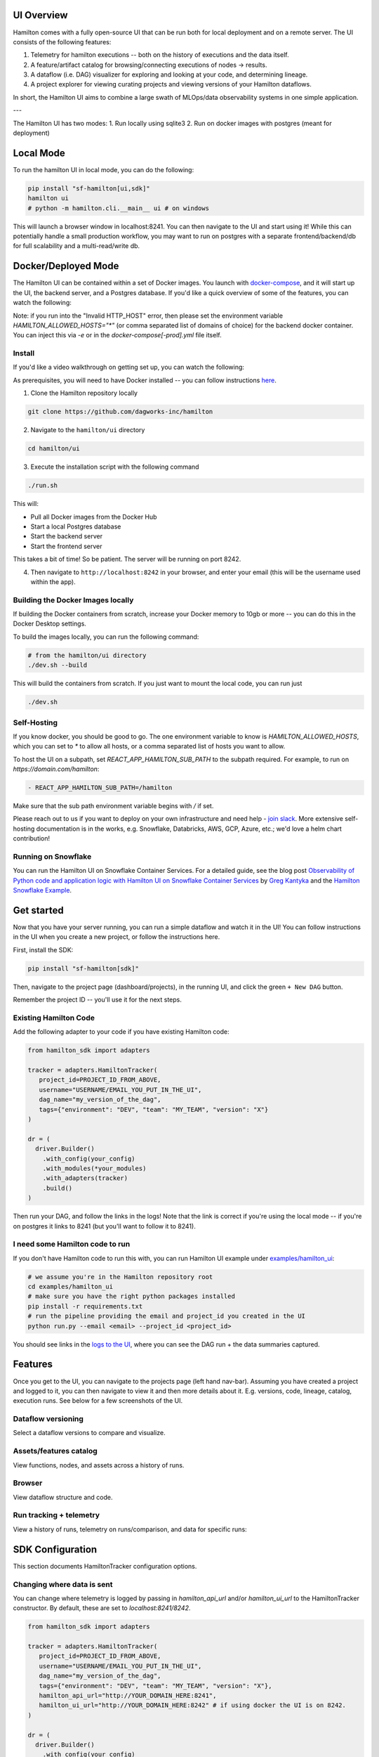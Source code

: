 --------------------
UI Overview
--------------------

Hamilton comes with a fully open-source UI that can be run both for local deployment and on a remote server.
The UI consists of the following features:

1. Telemetry for hamilton executions -- both on the history of executions and the data itself.
2. A feature/artifact catalog for browsing/connecting executions of nodes -> results.
3. A dataflow (i.e. DAG) visualizer for exploring and looking at your code, and determining lineage.
4. A project explorer for viewing curating projects and viewing versions of your Hamilton dataflows.

In short, the Hamilton UI aims to combine a large swath of MLOps/data observability systems in one simple application.

.. image:: ../_static/hamilton_ui.jpeg
    :alt: Hamilton UI

---

The Hamilton UI has two modes:
1. Run locally using sqlite3
2. Run on docker images with postgres (meant for deployment)

----------
Local Mode
----------

To run the hamilton UI in local mode, you can do the following:

.. code-block:: bash

    pip install "sf-hamilton[ui,sdk]"
    hamilton ui
    # python -m hamilton.cli.__main__ ui # on windows

This will launch a browser window in localhost:8241. You can then navigate to the UI and start using it!
While this can potentially handle a small production workflow, you may want to run on postgres with a separate frontend/backend/db
for full scalability and a multi-read/write db.

--------------------
Docker/Deployed Mode
--------------------

The Hamilton UI can be contained within a set of Docker images. You launch with `docker-compose <https://docs.docker.com/compose/>`_, and it will start up the UI, the backend server,
and a Postgres database. If you'd like a quick overview of some of the features, you can watch the following:

.. raw:: html

    <iframe width="560" height="315" src="https://www.youtube.com/embed/0VIVSeN7Ij8?si=i3vTsfTNorzh5y2C" title="YouTube video player" frameborder="0" allow="accelerometer; autoplay; clipboard-write; encrypted-media; gyroscope; picture-in-picture; web-share" referrerpolicy="strict-origin-when-cross-origin" allowfullscreen></iframe>


Note: if you run into the "Invalid HTTP_HOST" error, then please set the environment variable `HAMILTON_ALLOWED_HOSTS="*"` (or comma separated list of domains of choice) for the backend docker container. You can inject
this via `-e` or in the `docker-compose[-prod].yml` file itself.

Install
-------

If you'd like a video walkthrough on getting set up, you can watch the following:

.. raw:: html

    <iframe width="560" height="315" src="https://www.youtube.com/embed/DPfxlTwaNsM?si=gks5oOAWsNPSJbe_" title="YouTube video player" frameborder="0" allow="accelerometer; autoplay; clipboard-write; encrypted-media; gyroscope; picture-in-picture; web-share" referrerpolicy="strict-origin-when-cross-origin" allowfullscreen></iframe>


As prerequisites, you will need to have Docker installed -- you can follow instructions  `here <https://docs.docker.com/engine/install/>`_.

1. Clone the Hamilton repository locally

.. code-block:: bash

    git clone https://github.com/dagworks-inc/hamilton

2. Navigate to the ``hamilton/ui`` directory

.. code-block:: bash

    cd hamilton/ui


3. Execute the installation script with the following command

.. code-block:: bash

    ./run.sh


This will:

- Pull all Docker images from the Docker Hub
- Start a local Postgres database
- Start the backend server
- Start the frontend server

This takes a bit of time! So be patient. The server will be running on port 8242.

4. Then navigate to ``http://localhost:8242`` in your browser, and enter your email (this will be the username used within the app).

Building the Docker Images locally
-----------------------------------
If building the Docker containers from scratch, increase your Docker memory to 10gb or more -- you can do this in the Docker Desktop settings.

To build the images locally, you can run the following command:

.. code-block:: bash

    # from the hamilton/ui directory
    ./dev.sh --build

This will build the containers from scratch. If you just want to mount the local code, you can run just

.. code-block:: bash

    ./dev.sh

Self-Hosting
-------------

If you know docker, you should be good to go. The one environment variable to know is `HAMILTON_ALLOWED_HOSTS`, which you can set to `*` to allow all hosts, or
a comma separated list of hosts you want to allow.

To host the UI on a subpath, set `REACT_APP_HAMILTON_SUB_PATH` to the subpath required. For example, to run on `https://domain.com/hamilton`:

.. code-block:: yaml

    - REACT_APP_HAMILTON_SUB_PATH=/hamilton

Make sure that the sub path environment variable begins with `/` if set.

Please reach out to us if you want to deploy on your own infrastructure and need help - `join slack <https://join.slack.com/t/hamilton-opensource/shared_invite/zt-2niepkra8-DGKGf_tTYhXuJWBTXtIs4g>`_.
More extensive self-hosting documentation is in the works, e.g. Snowflake, Databricks, AWS, GCP, Azure, etc.; we'd love a helm
chart contribution!


Running on Snowflake
---------------------
You can run the Hamilton UI on Snowflake Container Services. For a detailed guide, see the blog post
`Observability of Python code and application logic with Hamilton UI on Snowflake Container Services <https://medium.com/@pkantyka/observability-of-python-code-and-application-logic-with-hamilton-ui-on-snowflake-container-services-a26693b46635>`_ by
`Greg Kantyka <https://medium.com/@pkantyka>`_ and the `Hamilton Snowflake Example <https://github.com/DAGWorks-Inc/hamilton/tree/main/examples/snowflake/hamilton_ui>`_.

-----------
Get started
-----------

Now that you have your server running, you can run a simple dataflow and watch it in the UI!
You can follow instructions in the UI when you create a new project, or follow the instructions here.

First, install the SDK:

.. code-block:: bash

    pip install "sf-hamilton[sdk]"

Then, navigate to the project page (dashboard/projects), in the running UI, and click the green ``+ New DAG`` button.

.. image:: ../_static/new_project.png

Remember the project ID -- you'll use it for the next steps.

Existing Hamilton Code
----------------------
Add the following adapter to your code if you have existing Hamilton code:

.. code-block:: python

    from hamilton_sdk import adapters

    tracker = adapters.HamiltonTracker(
       project_id=PROJECT_ID_FROM_ABOVE,
       username="USERNAME/EMAIL_YOU_PUT_IN_THE_UI",
       dag_name="my_version_of_the_dag",
       tags={"environment": "DEV", "team": "MY_TEAM", "version": "X"}
    )

    dr = (
      driver.Builder()
        .with_config(your_config)
        .with_modules(*your_modules)
        .with_adapters(tracker)
        .build()
    )

Then run your DAG, and follow the links in the logs! Note that the link is correct if you're using
the local mode -- if you're on postgres it links to 8241 (but you'll want to follow it to 8241).

I need some Hamilton code to run
--------------------------------
If you don't have Hamilton code to run this with, you can run Hamilton UI example under `examples/hamilton_ui <https://github.com/dagworks-inc/hamilton/tree/main/examples/hamilton_ui>`_:

.. code-block:: bash

    # we assume you're in the Hamilton repository root
    cd examples/hamilton_ui
    # make sure you have the right python packages installed
    pip install -r requirements.txt
    # run the pipeline providing the email and project_id you created in the UI
    python run.py --email <email> --project_id <project_id>

You should see links in the `logs to the UI <http://localhost:8242/dashboard/projects>`_, where you can see the DAG run + the data summaries captured.

----------
Features
----------

Once you get to the UI, you can navigate to the projects page (left hand nav-bar). Assuming you have created a project
and logged to it, you can then navigate to view it and then more details about it. E.g. versions, code, lineage, catalog, execution runs.
See below for a few screenshots of the UI.


Dataflow versioning
--------------------

Select a dataflow versions to compare and visualize.

.. image:: ../_static/version_tracking.png
    :alt: DAG Version Tracking

Assets/features catalog
-----------------------

View functions, nodes, and assets across a history of runs.

.. image:: ../_static/catalog.png
    :alt: Catalog

Browser
--------

View dataflow structure and code.


.. image:: ../_static/code_browser.png
    :alt: Browser

.. image:: ../_static/dag_view.png
    :alt: Browser

Run tracking + telemetry
-------------------------

View a history of runs, telemetry on runs/comparison, and data for specific runs:

.. image:: ../_static/run_tracking.png
    :alt: Run Tracking

.. image:: ../_static/run_telemetry.png
    :alt: Run Telemetry

.. image:: ../_static/run_data.png
    :alt: Run Data


------------------
SDK Configuration
------------------
This section documents HamiltonTracker configuration options.

Changing where data is sent
----------------------------
You can change where telemetry is logged by passing in `hamilton_api_url` and/or `hamilton_ui_url` to the
HamiltonTracker constructor. By default, these are set to `localhost:8241/8242`.

.. code-block:: python

    from hamilton_sdk import adapters

    tracker = adapters.HamiltonTracker(
       project_id=PROJECT_ID_FROM_ABOVE,
       username="USERNAME/EMAIL_YOU_PUT_IN_THE_UI",
       dag_name="my_version_of_the_dag",
       tags={"environment": "DEV", "team": "MY_TEAM", "version": "X"},
       hamilton_api_url="http://YOUR_DOMAIN_HERE:8241",
       hamilton_ui_url="http://YOUR_DOMAIN_HERE:8242" # if using docker the UI is on 8242.
    )

    dr = (
      driver.Builder()
        .with_config(your_config)
        .with_modules(*your_modules)
        .with_adapters(tracker)
        .build()
    )


Changing behavior of what is captured
-------------------------------------
By default, a lot is captured and sent to the Hamilton UI.

Here are a few options that can change that - these can be found
in `hamilton_sdk.tracking.constants`. You can either change the defaults by
directly changing the constants, by specifying them in a config file, or via environment variables.

Here we first explain the options:

.. table:: Simple Invocation
   :align: left

   +-----------------------------+-----------------------------+----------------------------------------------------------+
   | Option                      | Default                     | Explanation                                              |
   +=============================+=============================+==========================================================+
   | CAPTURE_DATA_STATISTICS     | True                        | Whether to capture any data insights/statistics          |
   +-----------------------------+-----------------------------+----------------------------------------------------------+
   | MAX_LIST_LENGTH_CAPTURE     | 50                          | Max length for list capture                              |
   +-----------------------------+-----------------------------+----------------------------------------------------------+
   | MAX_DICT_LENGTH_CAPTURE     | 100                         | Max length for dict capture                              |
   +-----------------------------+-----------------------------+----------------------------------------------------------+
   | DEFAULT_CONFIG_URI          | ~/.hamilton.conf            | Default config file URI.                                 |
   +-----------------------------+-----------------------------+----------------------------------------------------------+


To change the defaults via a config file, you can do the following:

.. code-block:: ini

    [SDK_CONSTANTS]
    MAX_LIST_LENGTH_CAPTURE=100
    MAX_DICT_LENGTH_CAPTURE=200

    # save this to ~/.hamilton.conf


To change the defaults via environment variables, you can do the following, prefixing them with `HAMILTON_`:

.. code-block:: bash

    export HAMILTON_MAX_LIST_LENGTH_CAPTURE=100
    export HAMILTON_MAX_DICT_LENGTH_CAPTURE=200
    python run_my_hamilton_code.py

To change the defaults directly, you can do the following:

.. code-block:: python

    from hamilton_sdk.tracking import constants

    constants.MAX_LIST_LENGTH_CAPTURE = 100
    constants.MAX_DICT_LENGTH_CAPTURE = 200

    tracker = adapters.HamiltonTracker(
       project_id=PROJECT_ID_FROM_ABOVE,
       username="USERNAME/EMAIL_YOU_PUT_IN_THE_UI",
       dag_name="my_version_of_the_dag",
       tags={"environment": "DEV", "team": "MY_TEAM", "version": "X"}
    )

    dr = (
      driver.Builder()
        .with_config(your_config)
        .with_modules(*your_modules)
        .with_adapters(tracker)
        .build()
    )
    dr.execute(...)

In terms of precedence, the order is:

1. Module default.
2. Config file values.
3. Environment variables.
4. Directly set values.
